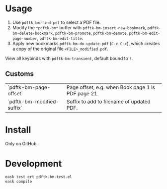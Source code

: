 * Usage
1. Use ~pdftk-bm-find-pdf~ to select a PDF file.
2. Modify the ~*pdftk-bm*~ buffer with ~pdftk-bm-insert-new-bookmark~, ~pdftk-bm-delete-bookmark~, ~pdftk-bm-promote~, ~pdftk-bm-demote~, ~pdftk-bm-edit-page-number~, ~pdftk-bm-edit-title~.
3. Apply new bookmarks ~pdftk-bm-do-update-pdf~ (~C-c C-c~), which creates a copy of the original file ~<FILE>_modified.pdf~.

View all keybinds with ~pdftk-bm-transient~, default bound to ~?~.

** Customs
#+begin_src elisp :results table :exports results
(defun show-var-doc (sym) (list (format "`%s`" (symbol-name sym)) (elisp-get-var-docstring sym)))
(mapcar 'show-var-doc (mapcar 'car (get 'pdftk-bm 'custom-group)))
#+end_src

#+RESULTS:
| `pdftk-bm-page-offset`     | Page offset, e.g. when Book page 1 is PDF page 21. |
| `pdftk-bm-modified-suffix` | Suffix to add to filename of updated PDF.          |

* Install
Only on GitHub.

* Development
#+begin_src sh
eask test ert pdftk-bm-test.el
eask compile
#+end_src
